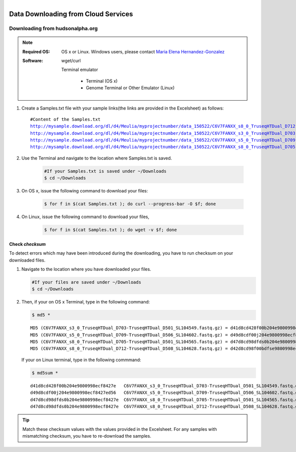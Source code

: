 
.. MCBL documentation master file, created by
   sphinx-quickstart on Wed Sep 23 17:00:18 2015.
   You can adapt this file completely to your liking, but it should at least
   contain the root `toctree` directive.


.. module:: Data Downloading
   :synopsis: Data Download
.. moduleauthor:: Saranga Wijeratne<wijeratne.3@osu.edu>



.. figure:: Logo.png
   :align: right

**********************************************
Data Downloading from Cloud Services
**********************************************

Downloading from hudsonalpha.org
----------------

.. Note::

	:Required OS: OS x or Linux. Windows users, please contact `Maria Elena Hernandez-Gonzalez <mailto:hernandez-gonzal.2@osu.edu>`_ 

	:Software: wget/curl

         Terminal emulator

            - Terminal (OS x)
            - Genome Terminal or Other Emulator (Linux)

#. Create a Samples.txt file with your sample links(the links are provided in the Excelsheet) as follows:

   .. parsed-literal::

	 	#Content of the Samples.txt
		http://mysample.download.org/dl/d4/Meulia/myprojectnumber/data_150522/C6V7FANXX_s8_0_TruseqHTDual_D712-TruseqHTDual_D508_SL104628.fastq.gz
		http://mysample.download.org/dl/d4/Meulia/myprojectnumber/data_150522/C6V7FANXX_s3_0_TruseqHTDual_D703-TruseqHTDual_D501_SL104549.fastq.gz
		http://mysample.download.org/dl/d4/Meulia/myprojectnumber/data_150522/C6V7FANXX_s5_0_TruseqHTDual_D709-TruseqHTDual_D506_SL104602.fastq.gz
		http://mysample.download.org/dl/d4/Meulia/myprojectnumber/data_150522/C6V7FANXX_s8_0_TruseqHTDual_D705-TruseqHTDual_D501_SL104565.fastq.gz

#. Use the Terminal and navigate to the location where Samples.txt is saved.

	.. code-block:: bash

		#If your Samples.txt is saved under ~/Downloads
		$ cd ~/Downloads

#. On OS x, issue the following command to download your files:

	.. code-block:: bash

		$ for f in $(cat Samples.txt ); do curl --progress-bar -O $f; done

#. On Linux, issue the following command to download your files,

	.. code-block:: bash

		$ for f in $(cat Samples.txt ); do wget -v $f; done


Check *checksum*
~~~~~~~~~~~~~~~~~~~
To detect errors which may have been introduced during the downloading, you have to run checksum on your downloaded files.

#. Navigate to the location where you have downloaded your files.

   .. code-block:: bash

         #If your files are saved under ~/Downloads
         $ cd ~/Downloads


#. Then, if your on OS x Terminal, type in the following command:

   .. code-block:: bash
      
      $ md5 * 

   .. parsed-literal::

      MD5 (C6V7FANXX_s3_0_TruseqHTDual_D703-TruseqHTDual_D501_SL104549.fastq.gz) = d41d8cd428f00b204e9800998ecf8427e
      MD5 (C6V7FANXX_s5_0_TruseqHTDual_D709-TruseqHTDual_D506_SL104602.fastq.gz) = d49d8cdf00j204e9800998ecf8427e
      MD5 (C6V7FANXX_s8_0_TruseqHTDual_D705-TruseqHTDual_D501_SL104565.fastq.gz) = d47d8cd98dfds0b204e9800998ecf8427e
      MD5 (C6V7FANXX_s8_0_TruseqHTDual_D712-TruseqHTDual_D508_SL104628.fastq.gz) = d42d8cd98f00bdfse9800998ecf8427e

   
   If your on Linux terminal, type in the following commmand:

   .. code-block:: bash
      
      $ md5sum *

   .. parsed-literal::

      d41d8cd428f00b204e9800998ecf8427e   C6V7FANXX_s3_0_TruseqHTDual_D703-TruseqHTDual_D501_SL104549.fastq.gz
      d49d8cdf00j204e9800998ecf8427ed56   C6V7FANXX_s5_0_TruseqHTDual_D709-TruseqHTDual_D506_SL104602.fastq.gz
      d47d8cd98dfds0b204e9800998ecf8427e  C6V7FANXX_s8_0_TruseqHTDual_D705-TruseqHTDual_D501_SL104565.fastq.gz
      d47d8cd98dfds0b204e9800998ecf8427e  C6V7FANXX_s8_0_TruseqHTDual_D712-TruseqHTDual_D508_SL104628.fastq.gz


.. tip::
   
   Match these checksum values with the values provided in the Excelsheet. For any samples with mismatching checksum, you have to re-download the samples.
